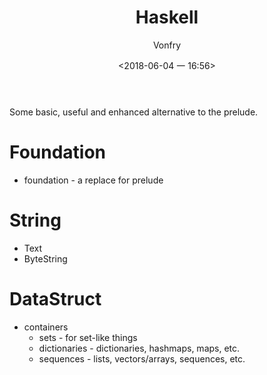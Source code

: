 #+TITLE: Haskell
#+AUTHOR: Vonfry
#+DATE: <2018-06-04 一 16:56>

Some basic, useful and enhanced alternative to the prelude.

* Foundation
 - foundation - a replace for prelude

* String
 - Text
 - ByteString

* DataStruct
  - containers
    - sets - for set-like things
    - dictionaries - dictionaries, hashmaps, maps, etc.
    - sequences - lists, vectors/arrays, sequences, etc.
